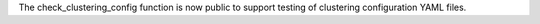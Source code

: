 The check_clustering_config function is now public to support testing of clustering configuration YAML files.